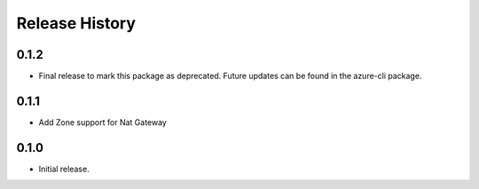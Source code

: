 .. :changelog:

Release History
===============
0.1.2
+++++
* Final release to mark this package as deprecated. Future updates can be found in the azure-cli package.

0.1.1
+++++
* Add Zone support for Nat Gateway

0.1.0
+++++
* Initial release.
